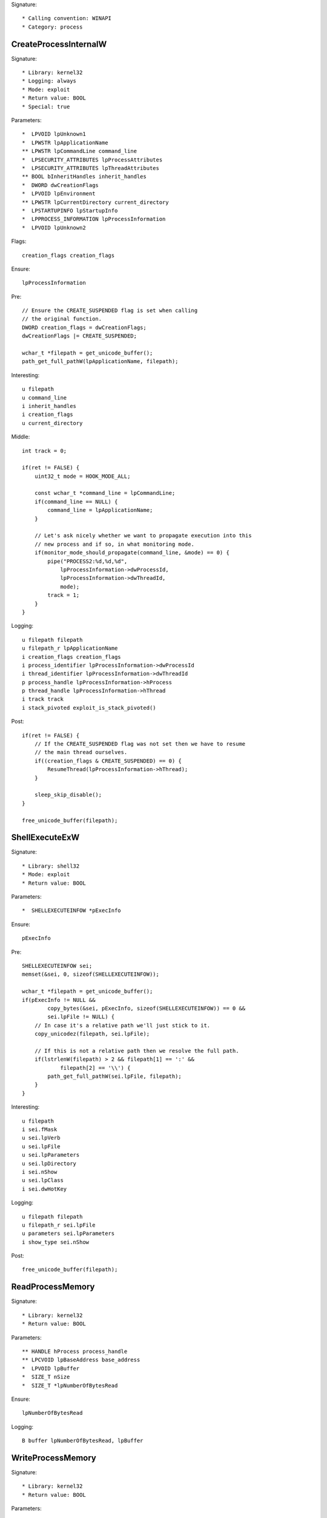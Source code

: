 Signature::

    * Calling convention: WINAPI
    * Category: process


CreateProcessInternalW
======================

Signature::

    * Library: kernel32
    * Logging: always
    * Mode: exploit
    * Return value: BOOL
    * Special: true

Parameters::

    *  LPVOID lpUnknown1
    *  LPWSTR lpApplicationName
    ** LPWSTR lpCommandLine command_line
    *  LPSECURITY_ATTRIBUTES lpProcessAttributes
    *  LPSECURITY_ATTRIBUTES lpThreadAttributes
    ** BOOL bInheritHandles inherit_handles
    *  DWORD dwCreationFlags
    *  LPVOID lpEnvironment
    ** LPWSTR lpCurrentDirectory current_directory
    *  LPSTARTUPINFO lpStartupInfo
    *  LPPROCESS_INFORMATION lpProcessInformation
    *  LPVOID lpUnknown2

Flags::

    creation_flags creation_flags

Ensure::

    lpProcessInformation

Pre::

    // Ensure the CREATE_SUSPENDED flag is set when calling
    // the original function.
    DWORD creation_flags = dwCreationFlags;
    dwCreationFlags |= CREATE_SUSPENDED;

    wchar_t *filepath = get_unicode_buffer();
    path_get_full_pathW(lpApplicationName, filepath);

Interesting::

    u filepath
    u command_line
    i inherit_handles
    i creation_flags
    u current_directory

Middle::

    int track = 0;

    if(ret != FALSE) {
        uint32_t mode = HOOK_MODE_ALL;

        const wchar_t *command_line = lpCommandLine;
        if(command_line == NULL) {
            command_line = lpApplicationName;
        }

        // Let's ask nicely whether we want to propagate execution into this
        // new process and if so, in what monitoring mode.
        if(monitor_mode_should_propagate(command_line, &mode) == 0) {
            pipe("PROCESS2:%d,%d,%d",
                lpProcessInformation->dwProcessId,
                lpProcessInformation->dwThreadId,
                mode);
            track = 1;
        }
    }

Logging::

    u filepath filepath
    u filepath_r lpApplicationName
    i creation_flags creation_flags
    i process_identifier lpProcessInformation->dwProcessId
    i thread_identifier lpProcessInformation->dwThreadId
    p process_handle lpProcessInformation->hProcess
    p thread_handle lpProcessInformation->hThread
    i track track
    i stack_pivoted exploit_is_stack_pivoted()

Post::

    if(ret != FALSE) {
        // If the CREATE_SUSPENDED flag was not set then we have to resume
        // the main thread ourselves.
        if((creation_flags & CREATE_SUSPENDED) == 0) {
            ResumeThread(lpProcessInformation->hThread);
        }

        sleep_skip_disable();
    }

    free_unicode_buffer(filepath);


ShellExecuteExW
===============

Signature::

    * Library: shell32
    * Mode: exploit
    * Return value: BOOL

Parameters::

    *  SHELLEXECUTEINFOW *pExecInfo

Ensure::

    pExecInfo

Pre::

    SHELLEXECUTEINFOW sei;
    memset(&sei, 0, sizeof(SHELLEXECUTEINFOW));

    wchar_t *filepath = get_unicode_buffer();
    if(pExecInfo != NULL &&
            copy_bytes(&sei, pExecInfo, sizeof(SHELLEXECUTEINFOW)) == 0 &&
            sei.lpFile != NULL) {
        // In case it's a relative path we'll just stick to it.
        copy_unicodez(filepath, sei.lpFile);

        // If this is not a relative path then we resolve the full path.
        if(lstrlenW(filepath) > 2 && filepath[1] == ':' &&
                filepath[2] == '\\') {
            path_get_full_pathW(sei.lpFile, filepath);
        }
    }

Interesting::

    u filepath
    i sei.fMask
    u sei.lpVerb
    u sei.lpFile
    u sei.lpParameters
    u sei.lpDirectory
    i sei.nShow
    u sei.lpClass
    i sei.dwHotKey

Logging::

    u filepath filepath
    u filepath_r sei.lpFile
    u parameters sei.lpParameters
    i show_type sei.nShow

Post::

    free_unicode_buffer(filepath);


ReadProcessMemory
=================

Signature::

    * Library: kernel32
    * Return value: BOOL

Parameters::

    ** HANDLE hProcess process_handle
    ** LPCVOID lpBaseAddress base_address
    *  LPVOID lpBuffer
    *  SIZE_T nSize
    *  SIZE_T *lpNumberOfBytesRead

Ensure::

    lpNumberOfBytesRead

Logging::

    B buffer lpNumberOfBytesRead, lpBuffer


WriteProcessMemory
==================

Signature::

    * Library: kernel32
    * Return value: BOOL

Parameters::

    ** HANDLE hProcess process_handle
    ** LPVOID lpBaseAddress base_address
    *  LPCVOID lpBuffer
    *  SIZE_T nSize
    *  SIZE_T *lpNumberOfBytesWritten

Ensure::

    lpNumberOfBytesWritten

Logging::

    i process_identifier pid_from_process_handle(hProcess)
    !B buffer lpNumberOfBytesWritten, lpBuffer


system
======

Signature::

    * Is success: ret == 0
    * Library: msvcrt
    * Return value: int

Parameters::

    ** const char *command

Interesting::

    s command


CreateToolhelp32Snapshot
========================

Signature::

    * Library: kernel32
    * Return value: HANDLE

Parameters::

    ** DWORD dwFlags flags
    ** DWORD th32ProcessID process_identifier

Interesting::

    i flags
    i process_identifier


Process32FirstW
===============

Signature::

    * Library: kernel32
    * Return value: BOOL

Parameters::

    ** HANDLE hSnapshot snapshot_handle
    *  LPPROCESSENTRY32W lppe

Logging::

    u process_name lppe->szExeFile
    i process_identifier copy_uint32(&lppe->th32ProcessID)


Process32NextW
==============

Signature::

    * Library: kernel32
    * Return value: BOOL

Parameters::

    ** HANDLE hSnapshot snapshot_handle
    *  LPPROCESSENTRY32W lppe

Logging::

    u process_name lppe->szExeFile
    i process_identifier copy_uint32(&lppe->th32ProcessID)


Module32FirstW
==============

Signature::

    * Library: kernel32
    * Return value: BOOL

Parameters::

    ** HANDLE hSnapshot snapshot_handle
    *  LPMODULEENTRY32W lpme


Module32NextW
=============

Signature::

    * Library: kernel32
    * Return value: BOOL

Parameters::

    ** HANDLE hSnapshot snapshot_handle
    *  LPMODULEENTRY32W lpme
